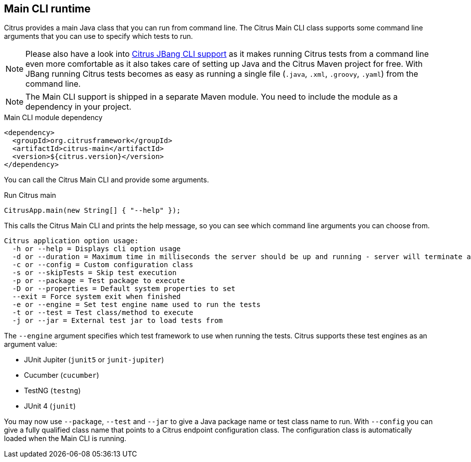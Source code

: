 [[runtime-main]]
== Main CLI runtime

Citrus provides a main Java class that you can run from command line.
The Citrus Main CLI class supports some command line arguments that you can use to specify which tests to run.

NOTE: Please also have a look into link:runtimes-jbang.adoc[Citrus JBang CLI support] as it makes running Citrus tests from a command line even more comfortable as it also takes care of setting up Java and the Citrus Maven project for free. With JBang running Citrus tests becomes as easy as running a single file (`.java`, `.xml`, `.groovy`, `.yaml`) from the command line.

NOTE: The Main CLI support is shipped in a separate Maven module. You need to include the module as a dependency in your
project.

.Main CLI module dependency
[source,xml]
----
<dependency>
  <groupId>org.citrusframework</groupId>
  <artifactId>citrus-main</artifactId>
  <version>${citrus.version}</version>
</dependency>
----

You can call the Citrus Main CLI and provide some arguments.

.Run Citrus main
[source,java]
----
CitrusApp.main(new String[] { "--help" });
----

This calls the Citrus Main CLI and prints the help message, so you can see which command line arguments you can choose from.

[source,shell]
----
Citrus application option usage:
  -h or --help = Displays cli option usage
  -d or --duration = Maximum time in milliseconds the server should be up and running - server will terminate automatically when time exceeds
  -c or --config = Custom configuration class
  -s or --skipTests = Skip test execution
  -p or --package = Test package to execute
  -D or --properties = Default system properties to set
  --exit = Force system exit when finished
  -e or --engine = Set test engine name used to run the tests
  -t or --test = Test class/method to execute
  -j or --jar = External test jar to load tests from
----

The `--engine` argument specifies which test framework to use when running the tests.
Citrus supports these test engines as an argument value:

- JUnit Jupiter (`junit5` or `junit-jupiter`)
- Cucumber (`cucumber`)
- TestNG (`testng`)
- JUnit 4 (`junit`)

You may now use `--package`, `--test` and `--jar` to give a Java package name or test class name to run.
With `--config` you can give a fully qualified class name that points to a Citrus endpoint configuration class.
The configuration class is automatically loaded when the Main CLI is running.
